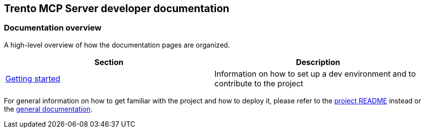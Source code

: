 // Copyright 2025 SUSE LLC
// SPDX-License-Identifier: Apache-2.0

== Trento MCP Server developer documentation

=== Documentation overview

A high-level overview of how the documentation pages are organized.

[width="100%",options="header",]
|===
|Section |Description
|link:getting-started.adoc[Getting started] |Information on how to set up a dev environment and to contribute to the project
|===

For general information on how to get familiar with the project and how to deploy it, please refer to the link:/README.adoc[project README] instead or the link:../README.adoc[general documentation].
